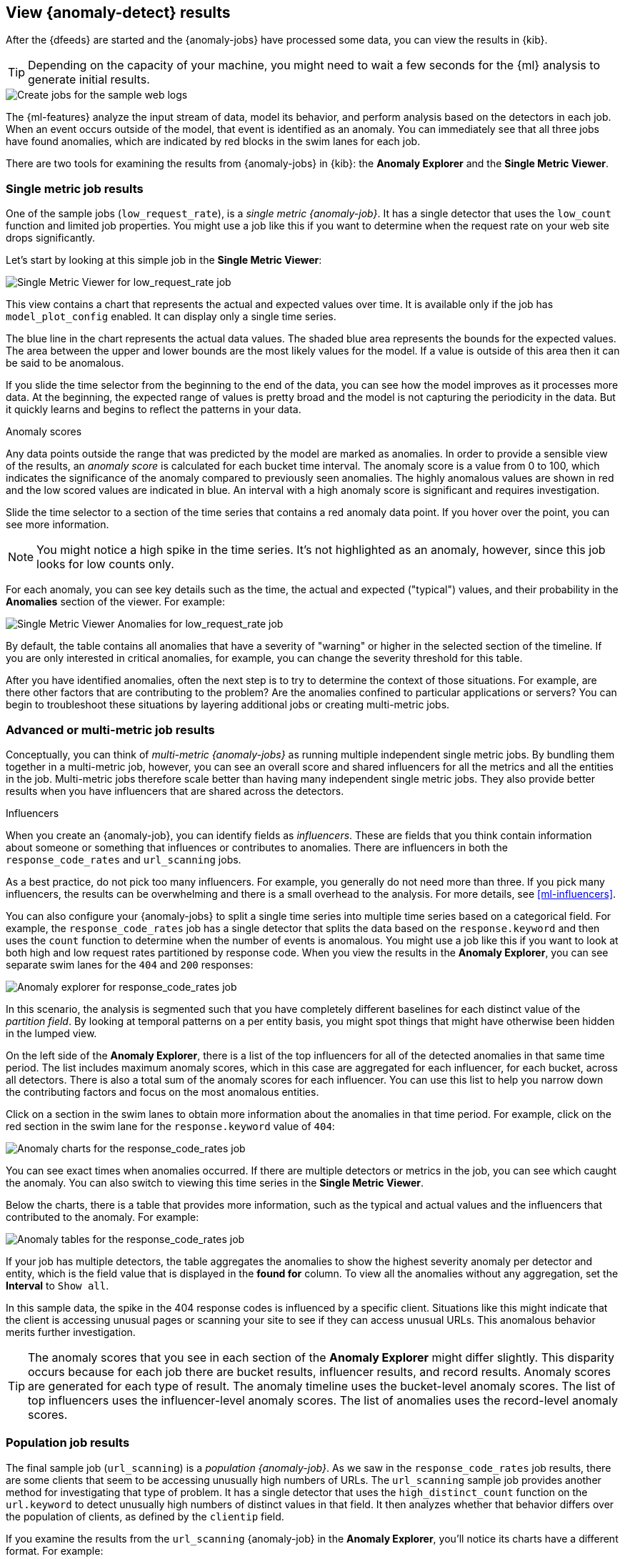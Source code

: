 [role="xpack"]
[[ml-gs-results]]
== View {anomaly-detect} results

After the {dfeeds} are started and the {anomaly-jobs} have processed some data,
you can view the results in {kib}.

TIP: Depending on the capacity of your machine, you might need to wait a few
seconds for the {ml} analysis to generate initial results.

[role="screenshot"]
image::images/ml-gs-web-results.png["Create jobs for the sample web logs"]

The {ml-features} analyze the input stream of data, model its behavior, and
perform analysis based on the detectors in each job. When an event occurs
outside of the model, that event is identified as an anomaly. You can
immediately see that all three jobs have found anomalies, which are indicated by
red blocks in the swim lanes for each job.

There are two tools for examining the results from {anomaly-jobs} in {kib}: the
**Anomaly Explorer** and the **Single Metric Viewer**.

[discrete]
[[ml-gs-results-smv]]
=== Single metric job results

One of the sample jobs (`low_request_rate`), is a _single metric {anomaly-job}_.
It has a single detector that uses the `low_count` function and limited job
properties. You might use a job like this if you want to determine when the
request rate on your web site drops significantly. 

Let's start by looking at this simple job in the
**Single Metric Viewer**:

[role="screenshot"]
image::images/ml-gs-job1-analysis.png["Single Metric Viewer for low_request_rate job"]

This view contains a chart that represents the actual and expected values over
time. It is available only if the job has `model_plot_config` enabled. It can
display only a single time series.

The blue line in the chart represents the actual data values. The shaded blue
area represents the bounds for the expected values. The area between the upper
and lower bounds are the most likely values for the model. If a value is outside
of this area then it can be said to be anomalous.

If you slide the time selector from the beginning to the end of the data, you
can see how the model improves as it processes more data. At the beginning, the
expected range of values is pretty broad and the model is not capturing the
periodicity in the data. But it quickly learns and begins to reflect the
patterns in your data.

.Anomaly scores
****
Any data points outside the range that was predicted by the model are marked
as anomalies. In order to provide a sensible view of the results, an
_anomaly score_ is calculated for each bucket time interval. The anomaly score
is a value from 0 to 100, which indicates the significance of the anomaly
compared to previously seen anomalies. The highly anomalous values are shown in
red and the low scored values are indicated in blue. An interval with a high
anomaly score is significant and requires investigation.
****

Slide the time selector to a section of the time series that contains a red
anomaly data point. If you hover over the point, you can see more information.

NOTE: You might notice a high spike in the time series. It's not highlighted as 
an anomaly, however, since this job looks for low counts only. 

For each anomaly, you can see key details such as the time, the actual and
expected ("typical") values, and their probability in the **Anomalies** section
of the viewer. For example:

[role="screenshot"]
image::images/ml-gs-job1-anomalies.png["Single Metric Viewer Anomalies for low_request_rate job"]

By default, the table contains all anomalies that have a severity of "warning"
or higher in the selected section of the timeline. If you are only interested in
critical anomalies, for example, you can change the severity threshold for this
table.

After you have identified anomalies, often the next step is to try to determine
the context of those situations. For example, are there other factors that are
contributing to the problem? Are the anomalies confined to particular
applications or servers? You can begin to troubleshoot these situations by
layering additional jobs or creating multi-metric jobs.

[discrete]
[[ml-gs-results-ae]]
=== Advanced or multi-metric job results

Conceptually, you can think of _multi-metric {anomaly-jobs}_ as running multiple
independent single metric jobs. By bundling them together in a multi-metric job,
however, you can see an overall score and shared influencers for all the metrics
and all the entities in the job. Multi-metric jobs therefore scale better than
having many independent single metric jobs. They also provide better results
when you have influencers that are shared across the detectors.

.Influencers
****
When you create an {anomaly-job}, you can identify fields as _influencers_.
These are fields that you think contain information about someone or something
that influences or contributes to anomalies. There are influencers in both the
`response_code_rates` and `url_scanning` jobs.

As a best practice, do not pick too many influencers. For example, you generally
do not need more than three. If you pick many influencers, the results can be
overwhelming and there is a small overhead to the analysis. For more details,
see <<ml-influencers>>.

****

You can also configure your {anomaly-jobs} to split a single time series into
multiple time series based on a categorical field. For example, the
`response_code_rates` job has a single detector that splits the data based on
the `response.keyword` and then uses the `count` function to determine when the
number of events is anomalous. You might use a job like this if you want to
look at both high and low request rates partitioned by response code. When you
view the results in the **Anomaly Explorer**, you can see separate swim lanes
for the `404` and `200` responses:

[role="screenshot"]
image::images/ml-gs-job2-explorer.png["Anomaly explorer for response_code_rates job"]

In this scenario, the analysis is segmented such that you have completely
different baselines for each distinct value of the _partition field_. By looking
at temporal patterns on a per entity basis, you might spot things that might
have otherwise been hidden in the lumped view.

On the left side of the **Anomaly Explorer**, there is a list of the top
influencers for all of the detected anomalies in that same time period. The list
includes maximum anomaly scores, which in this case are aggregated for each
influencer, for each bucket, across all detectors. There is also a total sum of
the anomaly scores for each influencer. You can use this list to help you narrow
down the contributing factors and focus on the most anomalous entities. 

Click on a section in the swim lanes to obtain more information about the
anomalies in that time period. For example, click on the red section in the
swim lane for the `response.keyword` value of `404`:

[role="screenshot"]
image::images/ml-gs-job2-explorer-anomaly.png["Anomaly charts for the response_code_rates job"]

You can see exact times when anomalies occurred. If there are multiple detectors
or metrics in the job, you can see which caught the anomaly. You can also switch
to viewing this time series in the **Single Metric Viewer**.

Below the charts, there is a table that provides more information, such as the
typical and actual values and the influencers that contributed to the anomaly.
For example:

[role="screenshot"]
image::images/ml-gs-job2-explorer-table.png["Anomaly tables for the response_code_rates job"]

If your job has multiple detectors, the table aggregates the anomalies to show
the highest severity anomaly per detector and entity, which is the field value
that is displayed in the **found for** column. To view all the anomalies without
any aggregation, set the **Interval** to `Show all`. 

In this sample data, the spike in the 404 response codes is influenced by a
specific client. Situations like this might indicate that the client is
accessing unusual pages or scanning your site to see if they can access
unusual URLs. This anomalous behavior merits further investigation.

TIP: The anomaly scores that you see in each section of the **Anomaly Explorer**
might differ slightly. This disparity occurs because for each job there are
bucket results, influencer results, and record results. Anomaly scores are
generated for each type of result. The anomaly timeline uses the bucket-level
anomaly scores. The list of top influencers uses the influencer-level anomaly
scores. The list of anomalies uses the record-level anomaly scores.

[discrete]
[[ml-gs-results-population]]
=== Population job results

The final sample job (`url_scanning`) is a _population {anomaly-job}_. As we
saw in the `response_code_rates` job results, there are some clients that seem
to be accessing unusually high numbers of URLs. The `url_scanning` sample job
provides another method for investigating that type of problem. It has a
single detector that uses the `high_distinct_count` function on the `url.keyword`
to detect unusually high numbers of distinct values in that field. It then
analyzes whether that behavior differs over the population of clients, as
defined by the `clientip` field.  

If you examine the results from the `url_scanning` {anomaly-job} in the
**Anomaly Explorer**, you'll notice its charts have a different format. For
example:

[role="screenshot"]
image::images/ml-gs-job3-explorer.png["Anomaly charts for the url_scanning job"]

In this case, the metrics for each client IP are analyzed relative to other
client IPs in each bucket and we can once again see that the
`30.156.16.164` client IP is behaving abnormally.

If you want to play with another example of a population {anomaly-job}, add the
sample eCommerce orders data set. Its `high_sum_total_sales` job determines
which customers have made unusual amounts of purchases relative to other
customers in each bucket of time. In this example, there is a low severity
anomalous event found for `Abd Burton`:

[role="screenshot"]
image::images/ml-gs-job4-explorer.png["Anomaly charts for the high_sum_total_sales job"]

For more information, see <<ml-configuring-populations>>.